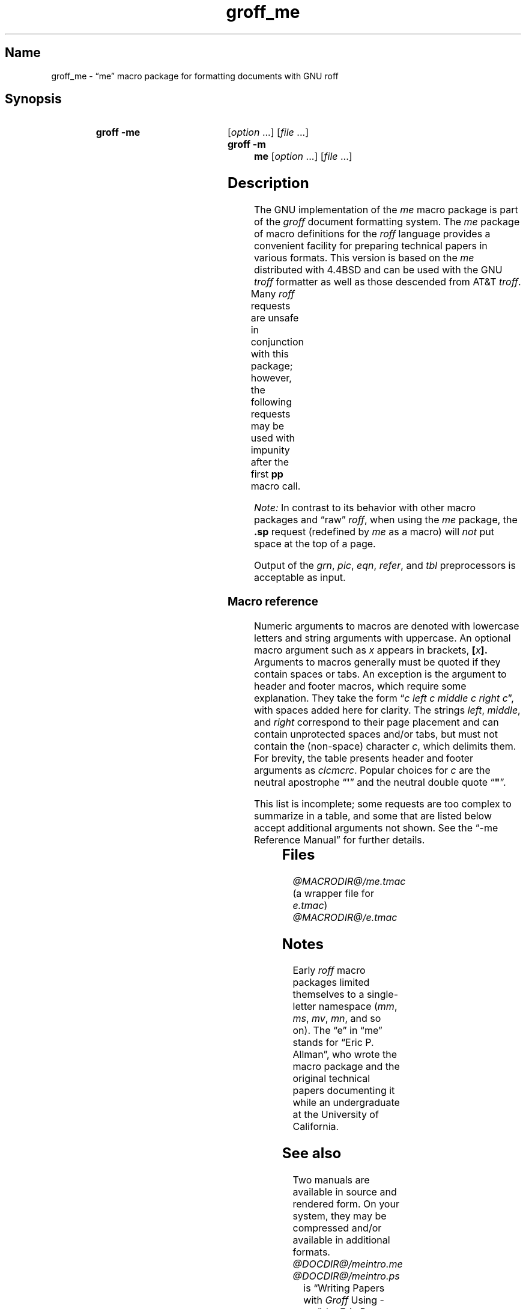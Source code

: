 '\" t
.TH groff_me @MAN7EXT@ "@MDATE@" "groff @VERSION@"
.SH Name
groff_me \- \(lqme\(rq macro package for formatting documents with GNU \
roff
.
.
.\" ====================================================================
.\" Legal Terms
.\" ====================================================================
.\"
.\" Copyright (C) 1980, 1993
.\"   The Regents of the University of California.  All rights reserved.
.\"
.\" Redistribution and use in source and binary forms, with or without
.\" modification, are permitted provided that the following conditions
.\" are met:
.\" 1. Redistributions of source code must retain the above copyright
.\"    notice, this list of conditions and the following disclaimer.
.\" 2. Redistributions in binary form must reproduce the above copyright
.\"    notice, this list of conditions and the following disclaimer in
.\"    the documentation and/or other materials provided with the
.\"    distribution.
.\" 3. [Deleted.  See
.\"     ftp://ftp.cs.berkeley.edu/pub/4bsd/README.Impt.License.Change]
.\" 4. Neither the name of the University nor the names of its
.\"    contributors may be used to endorse or promote products derived
.\"    from this software without specific prior written permission.
.\"
.\" THIS SOFTWARE IS PROVIDED BY THE REGENTS AND CONTRIBUTORS "AS IS"
.\" AND ANY EXPRESS OR IMPLIED WARRANTIES, INCLUDING, BUT NOT LIMITED
.\" TO, THE IMPLIED WARRANTIES OF MERCHANTABILITY AND FITNESS FOR A
.\" PARTICULAR PURPOSE ARE DISCLAIMED.  IN NO EVENT SHALL THE REGENTS OR
.\" CONTRIBUTORS BE LIABLE FOR ANY DIRECT, INDIRECT, INCIDENTAL,
.\" SPECIAL, EXEMPLARY, OR CONSEQUENTIAL DAMAGES (INCLUDING, BUT NOT
.\" LIMITED TO, PROCUREMENT OF SUBSTITUTE GOODS OR SERVICES; LOSS OF
.\" USE, DATA, OR PROFITS; OR BUSINESS INTERRUPTION) HOWEVER CAUSED AND
.\" ON ANY THEORY OF LIABILITY, WHETHER IN CONTRACT, STRICT LIABILITY,
.\" OR TORT (INCLUDING NEGLIGENCE OR OTHERWISE) ARISING IN ANY WAY OUT
.\" OF THE USE OF THIS SOFTWARE, EVEN IF ADVISED OF THE POSSIBILITY OF
.\" SUCH DAMAGE.
.\"
.\"	@(#)me.7	8.1 (Berkeley) 06/05/93
.\"
.\" Modified for groff by jjc@jclark.com
.\" Changed to use TBL and eliminate low-level troff hackery by ESR
.\" (this enables it to be lifted to structural markup).
.
.
.\" Save and disable compatibility mode (for, e.g., Solaris 10/11).
.do nr *groff_groff_me_7_man_C \n[.cp]
.cp 0
.
.
.\" ====================================================================
.SH Synopsis
.\" ====================================================================
.
.SY "groff \-me"
.RI [ option\~ .\|.\|.\&]
.RI [ file\~ .\|.\|.]
.
.SY "groff \-m me"
.RI [ option\~ .\|.\|.\&]
.RI [ file\~ .\|.\|.]
.YS
.
.
.\" ====================================================================
.SH Description
.\" ====================================================================
.
The GNU implementation of the
.I me
macro package is part of the
.I groff
document formatting system.
.
The
.I me
package of macro definitions for the
.I roff
language provides a convenient facility for preparing technical papers
in various formats.
.
This version is based on the
.I me
distributed with 4.4BSD and can be used with the GNU
.I troff
formatter as well as those descended from AT&T
.IR troff .
.
.
.P
Many
.I roff
requests are unsafe in conjunction with this package; however, the
following requests may be used with impunity after the first
.B pp
macro call.
.
.TS
l l.
\fB.bp\fP	begin new page
\fB.br\fP	break output line here
\fB.sp\fP \fIn\fP	insert \fIn\fP spacing lines
\fB.ls\fP \fIn\fP	(line spacing) \fIn\fP=1 single, \fIn\fP=2 double
\fB.na\fP	no alignment of right margin
\fB.ce\fP \fIn\fP	center next \fIn\fP lines
\fB.ul\fP \fIn\fP	underline next \fIn\fP lines
.TE
.
.
.P
.I Note:
In contrast to its behavior with other macro packages and \(lqraw\(rq
.IR roff ,
when using the
.I me
package,
the
.B .sp
request
(redefined by
.I me
as a macro)
will
.I not
put space at the top of a page.
.
.
.P
Output of the
.IR grn ,
.IR pic ,
.IR eqn ,
.IR refer ,
and
.I tbl
preprocessors
is acceptable as input.
.
.
.\" ====================================================================
.SS "Macro reference"
.\" ====================================================================
.
Numeric arguments to macros are denoted with lowercase letters and
string arguments with uppercase.
.
An optional macro argument such as
.I x
appears in brackets,
.BI [ x ].
.
Arguments to macros generally must be quoted if they contain spaces or
tabs.
.
An exception is the argument to header and footer macros,
which require some explanation.
.
They take the form
.RI \(lq c
.I left c middle c right
.IR c \(rq,
with spaces added here for clarity.
.
The strings
.IR left ,
.IR middle ,
and
.I right
correspond to their page placement and can contain unprotected
spaces and/or tabs,
but must not contain the (non-space) character
.IR c ,
which delimits them.
.
For brevity,
the table presents header and footer arguments as
.IR clcmcrc .
.
Popular choices for
.I c
are the neutral apostrophe
.RB \(lq \(aq \(rq
and the neutral double quote
.RB \(lq \(dq \(rq.
.
.
.P
This list is incomplete;
some requests are too complex to summarize in a table,
and some that are listed below accept additional arguments not shown.
.
See the \[lq]\-me Reference Manual\[rq] for further details.
.
.
.P
.TS
lB lB lB lBx
lB lB lB lBx
lB l l lx.
Macro	Initial	Causes	Explanation
\^	Value	Break	\^
_
\&.(c	\-	yes	T{
Begin centered block.
T}
\&.(d	\-	no	T{
Begin delayed text.
T}
\&.(f	\-	no	T{
Begin footnote.
T}
\&.(l	\-	yes	Begin list.
\&.(q	\-	yes	T{
Begin major quote.
T}
\&.(x \fR[\fIX\fP]	\-	no	T{
Begin item in index (named
.IR X ).
T}
\&.(z	\-	no	T{
Begin floating keep.
T}
\&.)c	\-	yes	T{
End centered block.
T}
\&.)d	\-	yes	T{
End delayed text.
T}
\&.)f	\-	yes	T{
End footnote.
T}
\&.)l	\-	yes	End list.
\&.)q	\-	yes	T{
End major quote.
T}
\&.)x	\-	yes	T{
End index item.
T}
\&.)z	\-	yes	T{
End floating keep.
T}
\&.++ \fIM\fP \fR[\fIclcmcrc\fP]	\-	no	T{
Define paper section as
.IR M ,
which must be one of
.B C
(chapter),
.B A
(appendix),
.B P
(preliminary, i.e., front matter or table of contents),
.B AB
(abstract),
.B B
(bibliography),
.B RC
(chapters renumbered from page one each chapter),
or
.B RA
(appendix renumbered from page one)
(and set page header to
.IR clcmcrc ).
T}
\&.+c \fR[\fIT\fP]	\-	yes	T{
Begin chapter (or appendix, etc., as set by
.BR .++ )
(with title
.IR T ).
T}
\&.1c	1	yes	T{
One-column format on a new page.
T}
\&.2c	1	yes	T{
Two-column format.
T}
\&.EN	\-	yes	T{
Space after equation
produced by
.I eqn
or
.IR neqn .
T}
\&.EQ \fR[\fIM\fP [\fIT\fP]]	\-	yes	T{
Begin displayed equation (with indentation
.IR M ,
which must be one of
.B C
(centered, default),
.B I
(indented),
or
.B L
(justified left) (and title
.I T
in right margin)).
T}
\&.GE	\-	yes	T{
End \fIgrn\fP picture,
leaving the current position at the bottom of the picture.
T}
\&.GF	\-	yes	T{
End \fIgrn\fP picture,
leaving the current position at the top of the picture.
T}
\&.GS	\-	yes	T{
Begin \fIgrn\fP picture.
T}
\&.IE	\-	yes	T{
End \fIideal\fP picture,
leaving the current position at the bottom of the picture.
T}
\&.IF	\-	yes	T{
End \fIideal\fP picture,
leaving the current position at the top of the picture.
T}
\&.IS	\-	yes	T{
Begin \fIideal\fP picture.
T}
\&.PE	\-	yes	T{
End \fIpic\fP picture,
leaving the current position at the bottom of the picture.
T}
\&.PF	\-	yes	T{
End \fIpic\fP picture,
leaving the current position at the top of the picture.
T}
\&.PS	\-	yes	T{
Begin \fIpic\fP picture.
T}
\&.TE	\-	yes	T{
End
.I tbl
table.
T}
\&.TH	\-	yes	T{
End heading of
.I tbl
table.
T}
\&.TS \fR[\fBH\fP]	\-	yes	T{
Begin
.I tbl
table; if
.BR H ,
table repeats heading on each page.
T}
\&.b \fR[\fIX\fP [\fIY\fP]]	\-	no	T{
Print
.I X
in bold (appending
.I Y
in the previous font); if no arguments, switch to bold.
T}
\&.ba \fIn\fP	0	yes	T{
Augment the base indent (for regular text, like paragraphs)
by
.IR n .
T}
\&.bc	\-	yes	T{
Begin new column.
T}
\&.bi \fR[\fIX\fP [\fIY\fP]]	\-	no	T{
Print
.I X
in bold italics (appending
.I Y
in the previous font); if no arguments, switch to bold italics.
T}
\&.bu	\-	yes	T{
Begin bulleted paragraph.
T}
\&.bx \fR[\fIX\fP [\fIY\fP]]	\-	no	T{
Print \fIX\fP in a box (with Y appended).
Renders reliably only if filling disabled.
T}
\&.ef \fIclcmcrc\fP	""""	no	T{
Set even-numbered page footer.
T}
\&.eh \fIclcmcrc\fP	""""	no	T{
Set even-numbered page header.
T}
\&.fo \fIclcmcrc\fP	""""	no	T{
Set page footer.
T}
\&.hx	\-	no	T{
Suppress headers and footers on next page.
T}
\&.he \fIclcmcrc\fP	""""	no	T{
Set page header.
T}
\&.hl	\-	yes	T{
Draw a horizontal line.
T}
\&.i \fR[\fIX\fP [\fIY\fP]]	\-	no	T{
Print
.I X
in italics (appending
.I Y
in the previous font); if no arguments, switch to italics.
T}
\&.ip \fR[\fIX\fP [\fIn\fP]]	\fIn\fP=5n	yes	T{
Start indented paragraph (with hanging tag
.I X
(and indentation
.IR n )).
T}
\&.lp	\-	yes	T{
Begin paragraph with first line flush left.
T}
\&.n1	\-	no	T{
Number lines from one,
in margin,
on each page.
T}
\&.n2 \fR[\fIN\fP]	\-	no	T{
Number lines from \fIN\fP,
in margin.
.
Stop numbering if \fIN\fP missing;
resume where stopped with number \fIN\fP if unsigned,
or resume with number incremented by \(+-\fIN\fP.
T}
\&.np	1	yes	T{
Start numbered paragraph.
T}
\&.of \fIclcmcrc\fP	""""	no	T{
Set odd-numbered page footer.
T}
\&.oh \fIclcmcrc\fP	""""	no	T{
Set odd-numbered page header.
T}
\&.pd	\-	yes	T{
Print delayed text.
T}
\&.pp	\-	yes	T{
Begin paragraph with indented first line.
T}
\&.r \fR[\fIX\fP [\fIY\fP]]	\-	no	T{
Print
.I X
in roman (appending
.I Y
in the previous font); if no arguments, switch to roman.
T}
\&.re	0.5i	no	T{
Reset tabs to default values.
T}
\&.sh \fR[\fIn\fP [\fIT\fP]]	\fIn\fP=1	yes	T{
Start numbered section; print section number (set to
.I n
(and title
.IR T ))
in bold.
T}
\&.sk	\-	no	T{
Leave the next page blank.
Only one page is remembered ahead.
T}
\&.sm \fIX\fP \fR[\fIY\fP]	\-	no	T{
Print
.I X
in a smaller point size (appending
.I Y
at the previous size).
T}
\&.sz \fIn\fP	10p	no	T{
Augment the point size by
.I n
points.
T}
\&.tp	\-	yes	T{
Begin title page.
T}
\&.u \fIX\fP \fR[\fIY\fP]	\-	no	T{
Underline
.I X
(appending
.I Y
without underlining).
Renders reliably only if filling disabled.
T}
\&.uh \fR[\fIT\fP]	\-	yes	T{
Start unnumbered section (and print title
.I T
in bold).
T}
\&.xp \fR[\fIX\fP]	\-	no	T{
Print index (named
.IR X ).
T}
.TE
.
.
.\" ====================================================================
.SH Files
.\" ====================================================================
.
.I @MACRODIR@/me.tmac
(a wrapper file for
.IR e.tmac )
.br
.I @MACRODIR@/e.tmac
.
.
.\" ====================================================================
.SH Notes
.\" ====================================================================
.
Early
.I roff
macro packages limited themselves to a single-letter namespace
.RI ( mm ,
.IR ms ,
.IR mv ,
.IR mn ,
and so on).
.
.\" 'When I started writing the -me macros it began as something in my
.\" private tree (I don't remember what I called it).  Then some other
.\" folks on the INGRES project wanted to use it, but our system admin
.\" at the time didn't want to dicker with the system namespace at the
.\" behest of a mere undergraduate, so he didn't like anything that was
.\" actually descriptive lest people think it was "official".  He
.\" finally consented to "-meric" (which I always hated), since it was
.\" obviously non-official.  By the time my macros became popular around
.\" Berkeley it got shortened to "-me", much to my relief.
.\"
.\" Of course, if AT&T had been willing to let Berkeley have -ms then
.\" most likely -me would never have happened at all.  Without a macro
.\" package, nroff/troff is basically unusable; -me stepped into the
.\" vacuum.' -- Eric Allman
.\"
.\" https://minnie.tuhs.org/pipermail/tuhs/2018-November/017033.html
.
The \(lqe\(rq in \(lqme\(rq stands for \(lqEric P.\& Allman\(rq,
who wrote the macro package and the original technical papers
documenting it while an undergraduate at the University of California.
.
.
.\" ====================================================================
.SH "See also"
.\" ====================================================================
.
.
Two manuals are available in source and rendered form.
.
On your system,
they may be compressed and/or available in additional formats.
.
.
.TP
.I @DOCDIR@/meintro.me
.TQ
.I @DOCDIR@/meintro.ps
is
\[lq]Writing Papers with
.I Groff
Using
.RI \- me \[rq],
by Eric P.\& Allman and James Clark.
.
.
.TP
.I @DOCDIR@/meref.me
.TQ
.I @DOCDIR@/meref.ps
is the
.RI \[lq]\- me
Reference Manual\[rq],
by Eric P.\& Allman and James Clark.
.
.
.P
.IR "Groff: The GNU Implementation of troff" ,
by Trent A.\& Fisher and Werner Lemberg,
is the primary
.I groff
manual.
.
You can browse it interactively with \[lq]info groff\[rq].
.
.
.P
For preprocessors supported by
.IR me ,
see
.IR \%@g@eqn (@MAN1EXT@),
.IR \%@g@grn (@MAN1EXT@),
.IR \%@g@pic (@MAN1EXT@),
.IR \%@g@refer (@MAN1EXT@),
and
.IR \%@g@tbl (@MAN1EXT@).
.
.
.P
.IR groff (@MAN1EXT@),
.IR \%@g@troff (@MAN1EXT@)
.
.
.\" Restore compatibility mode (for, e.g., Solaris 10/11).
.cp \n[*groff_groff_me_7_man_C]
.do rr *groff_groff_me_7_man_C
.
.
.\" Local Variables:
.\" fill-column: 72
.\" mode: nroff
.\" tab-with: 20
.\" End:
.\" vim: set filetype=groff tabstop=20 textwidth=72:
